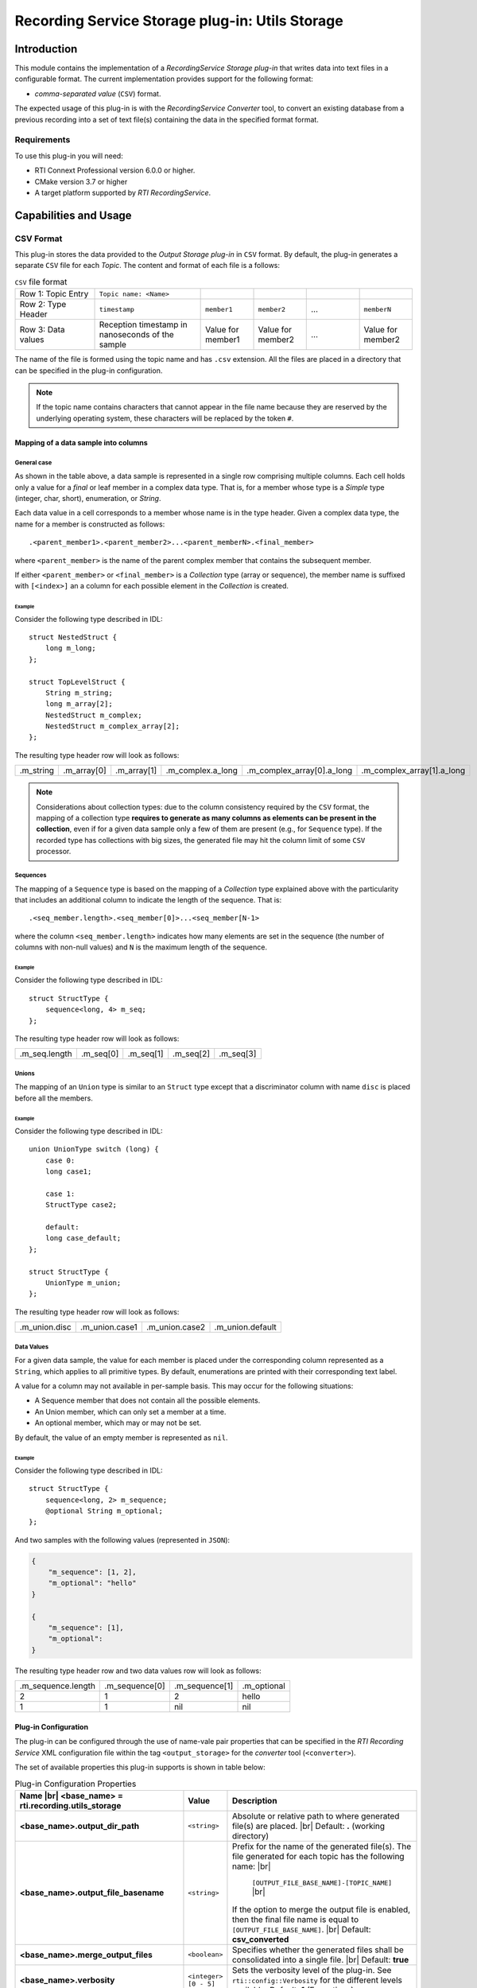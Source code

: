 ************************************************
Recording Service Storage plug-in: Utils Storage
************************************************

.. |RecS| replace:: *RecordingService*
.. |SP| replace:: *Storage plug-in*
.. |CSV| replace:: ``CSV``
.. |SD| replace:: *ShapesDemo*.

.. |br| raw:: html

   <br />

Introduction
============

This module contains the implementation of a |RecS| |SP| that writes data into
text files in a configurable format. The current implementation provides
support for the following format:

* *comma-separated value* (|CSV|) format.

The expected usage of this plug-in is with the |RecS| *Converter* tool, to
convert an existing database from a previous recording into a set of text
file(s) containing the data in the specified format format.

Requirements
------------

To use this plug-in you will need:

- RTI Connext Professional version 6.0.0 or higher.
- CMake version 3.7 or higher
- A target platform supported by *RTI* |RecS|.

Capabilities and Usage
======================

CSV Format
----------
This plug-in stores the data provided to the *Output* |SP| in |CSV| format. By
default, the plug-in generates a separate |CSV| file for each *Topic*. The
content and format of each file is a follows:

.. list-table:: |CSV| file format
    :name: TableCsvFileFormat
    :widths: 15 20 10 10 10 10

    * - Row 1: Topic Entry
      - ``Topic name: <Name>``
      -
      -
      -
      -
    * - Row 2: Type Header
      - ``timestamp``
      - ``member1``
      - ``member2``
      - ...
      - ``memberN``
    * - Row 3: Data values
      - Reception timestamp  in nanoseconds of the sample
      - Value for member1
      - Value for member2
      - ...
      - Value for member2

The name of the file is formed using the topic name and has ``.csv`` extension.
All the files are placed in a directory that can be specified in the
plug-in configuration.

.. note::

    If the topic name contains characters that cannot appear in the file name
    because they are reserved by the underlying operating system, these characters
    will be replaced by the token ``#``.

Mapping of a data sample into columns
^^^^^^^^^^^^^^^^^^^^^^^^^^^^^^^^^^^^^

General case
""""""""""""

As shown in the table above, a data sample is represented in a single row
comprising  multiple columns. Each cell holds only a value for a *final* or
leaf member in a complex data type. That is, for a member whose type is
a *Simple* type (integer, char, short), enumeration, or *String*.

Each data value in a cell corresponds to a member whose name is in the
type header. Given a complex data type, the name for a member is constructed
as follows:

::

    .<parent_member1>.<parent_member2>...<parent_memberN>.<final_member>

where ``<parent_member>`` is the name of the parent complex member that
contains the subsequent member.

If either ``<parent_member>`` or ``<final_member>`` is a *Collection* type
(array or sequence), the member name is suffixed with ``[<index>]`` an a column
for each possible element in the *Collection* is created.

Example
+++++++

Consider the following type described in IDL:

::

    struct NestedStruct {
        long m_long;
    };

    struct TopLevelStruct {
        String m_string;
        long m_array[2];
        NestedStruct m_complex;
        NestedStruct m_complex_array[2];
    };

The resulting type header row will look as follows:

.. list-table::
    :name: TableExampleTypeHeaderRow

    * - .m_string
      - .m_array[0]
      - .m_array[1]
      - .m_complex.a_long
      - .m_complex_array[0].a_long
      - .m_complex_array[1].a_long


.. note::

    Considerations about collection types: due to the column consistency
    required by the |CSV| format, the mapping of a collection type **requires
    to generate as many columns as elements can be present in the collection**,
    even if for a given data sample only a few of them are present (e.g., for
    ``Sequence`` type). If the recorded type has collections with big sizes,
    the generated file may hit the column limit of some |CSV| processor.

Sequences
"""""""""

The mapping of a ``Sequence`` type is based on the mapping of a *Collection*
type explained above with the particularity that includes an additional
column to indicate the length of the sequence. That is:

::

    .<seq_member.length>.<seq_member[0]>...<seq_member[N-1>

where the column ``<seq_member.length>`` indicates how many elements are set
in the sequence (the number of columns with non-null values) and ``N`` is the
maximum length of the sequence.

Example
+++++++

Consider the following type described in IDL:

::

    struct StructType {
        sequence<long, 4> m_seq;
    };

The resulting type header row will look as follows:

.. list-table::
    :name: TableSeqTypeHeaderRow

    * - .m_seq.length
      - .m_seq[0]
      - .m_seq[1]
      - .m_seq[2]
      - .m_seq[3]


Unions
""""""

The mapping of an ``Union`` type is similar to an ``Struct`` type except that
a discriminator column with name ``disc`` is placed before all the members.

Example
+++++++

Consider the following type described in IDL:

::

    union UnionType switch (long) {
        case 0:
        long case1;

        case 1:
        StructType case2;

        default:
        long case_default;
    };

    struct StructType {
        UnionType m_union;
    };

The resulting type header row will look as follows:

.. list-table::
    :name: TableUnionTypeHeaderRow

    * - .m_union.disc
      - .m_union.case1
      - .m_union.case2
      - .m_union.default


Data Values
"""""""""""
For a given data sample, the value for each member is placed under the
corresponding column represented as a ``String``, which applies to all primitive
types. By default, enumerations are printed with their corresponding text label.

A value for a column may not available in per-sample basis. This may occur for
the following situations:

* A Sequence member that does not contain all the possible elements.
* An Union member, which can only set a member at a time.
* An optional member, which may or may not be set.

By default, the value of an empty member is represented as ``nil``.

Example
+++++++

Consider the following type described in IDL:

::

    struct StructType {
        sequence<long, 2> m_sequence;
        @optional String m_optional;
    };

And two samples with the following values (represented in ``JSON``):

.. code:: JSON

    {
        "m_sequence": [1, 2],
        "m_optional": "hello"
    }

    {
        "m_sequence": [1],
        "m_optional":
    }

The resulting type header row and two data values row will look as follows:

.. list-table::
    :name: TableEmptyMembersExample

    * - .m_sequence.length
      - .m_sequence[0]
      - .m_sequence[1]
      - .m_optional
    * - 2
      - 1
      - 2
      - hello
    * - 1
      - 1
      - nil
      - nil


Plug-in Configuration
^^^^^^^^^^^^^^^^^^^^^

The plug-in can be configured through the use of name-vale pair properties that
can be specified in the *RTI Recording Service* XML configuration file within
the tag ``<output_storage>`` for the *converter* tool (``<converter>``).

The set of available properties this plug-in supports is shown in table below:

.. list-table:: Plug-in Configuration Properties
    :name: TablePlug-inProperties
    :widths: 30 10 60
    :header-rows: 1

    * - Name |br|
        <base_name> = **rti.recording.utils_storage**
      - Value
      - Description
    * - **<base_name>.output_dir_path**
      - ``<string>``
      - Absolute or relative path to where generated file(s) are placed. |br|
        Default: **.** (working directory)
    * - **<base_name>.output_file_basename**
      - ``<string>``
      - Prefix for the name of the generated file(s). The file generated for
        each topic has the following name: |br|

            ``[OUTPUT_FILE_BASE_NAME]-[TOPIC_NAME]`` |br|

        If the option to merge the output file is enabled, then the final file
        name is equal to ``[OUTPUT_FILE_BASE_NAME]``. |br|
        Default: **csv_converted**
    * - **<base_name>.merge_output_files**
      - ``<boolean>``
      - Specifies whether the generated files shall be consolidated into
        a single file. |br|
        Default: **true**
    * - **<base_name>.verbosity**
      - ``<integer> [0 - 5]``
      - Sets the verbosity level of the plug-in. See ``rti::config::Verbosity``
        for the different levels available.
        Default: **1** (Exceptions)
    * - **<base_name>.csv.empty_member_value**
      - ``<string>``
      - Sets the value used for data members that are not present or empty.
        Default: **nil**
    * - **<base_name>.csv.enum_as_string**
      - ``<boolean>``
      - Indicates whether values for enumeration members are printed as their
        corresponding label string or as an integer. |br|
        Default: **true**

